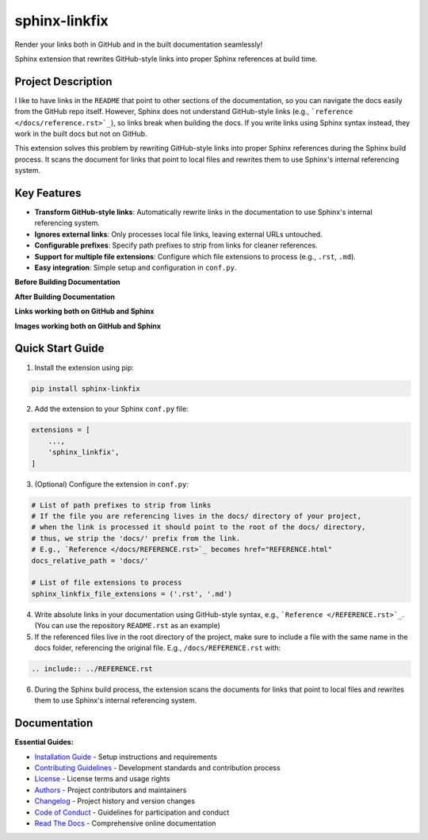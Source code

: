 ==============
sphinx-linkfix
==============

.. image:: https://img.shields.io/badge/python-3.9+-blue.svg
    :target: https://www.python.org/downloads/
    :alt: Python Version

.. image:: https://img.shields.io/badge/license-MIT-green.svg
    :alt: License

Render your links both in GitHub and in the built documentation seamlessly!

Sphinx extension that rewrites GitHub-style links into proper Sphinx references at build time.

**Project Description**
-----------------------

I like to have links in the ``README`` that point to other sections of the documentation,
so you can navigate the docs easily from the GitHub repo itself. However, Sphinx does not
understand GitHub-style links (e.g., ```reference </docs/reference.rst>`_``), so links break
when building the docs. If you write links using Sphinx syntax instead, they work in the built docs but
not on GitHub.

This extension solves this problem by rewriting GitHub-style links into proper Sphinx references
during the Sphinx build process. It scans the document for links that point to local files
and rewrites them to use Sphinx's internal referencing system.

**Key Features**
----------------

- **Transform GitHub-style links**: Automatically rewrite links in the documentation to use Sphinx's internal referencing system.
- **Ignores external links**: Only processes local file links, leaving external URLs untouched.
- **Configurable prefixes**: Specify path prefixes to strip from links for cleaner references.
- **Support for multiple file extensions**: Configure which file extensions to process (e.g., ``.rst``, ``.md``).
- **Easy integration**: Simple setup and configuration in ``conf.py``.

**Before Building Documentation**

.. image:: docs/images/code_before.png
    :alt: Documentation before applying sphinx-linkfix
    :align: center


**After Building Documentation**

.. image:: docs/images/code_after.png
    :alt: Documentation after applying sphinx-linkfix
    :align: center

**Links working both on GitHub and Sphinx**

.. image:: docs/images/github_link.gif
    :alt: Links working on GitHub
    :align: center

.. image:: docs/images/sphinx_link.gif
    :alt: Links working in Sphinx
    :align: center

**Images working both on GitHub and Sphinx**

.. image:: docs/images/github_image.gif
    :alt: Images working in GitHub
    :align: center

.. image:: docs/images/sphinx_image.jpg
    :alt: Images working in Sphinx
    :align: center

**Quick Start Guide**
---------------------

1. Install the extension using pip:

.. code-block:: bash

    pip install sphinx-linkfix

2. Add the extension to your Sphinx ``conf.py`` file:

.. code-block:: python

    extensions = [
        ...,
        'sphinx_linkfix',
    ]

3. (Optional) Configure the extension in ``conf.py``:

.. code-block:: python

    # List of path prefixes to strip from links
    # If the file you are referencing lives in the docs/ directory of your project,
    # when the link is processed it should point to the root of the docs/ directory,
    # thus, we strip the 'docs/' prefix from the link.
    # E.g., `Reference </docs/REFERENCE.rst>`_ becomes href="REFERENCE.html"
    docs_relative_path = 'docs/'

    # List of file extensions to process
    sphinx_linkfix_file_extensions = ('.rst', '.md')

4. Write absolute links in your documentation using GitHub-style syntax, e.g., ```Reference </REFERENCE.rst>`_``. (You can use the repository ``README.rst`` as an example)

5. If the referenced files live in the root directory of the project, make sure to include a file with the same name in the docs folder, referencing the original file. E.g., ``/docs/REFERENCE.rst`` with:

.. code-block:: rst

    .. include:: ../REFERENCE.rst

6. During the Sphinx build process, the extension scans the documents for links that point to local files and rewrites them to use Sphinx's internal referencing system.


**Documentation**
-----------------

**Essential Guides:**

- `Installation Guide </docs/installation.rst>`_ - Setup instructions and requirements
- `Contributing Guidelines </CONTRIBUTING.rst>`_ - Development standards and contribution process
- `License </LICENSE.txt>`_ - License terms and usage rights
- `Authors </AUTHORS.rst>`_ - Project contributors and maintainers
- `Changelog </CHANGELOG.rst>`_ - Project history and version changes
- `Code of Conduct </CODE_OF_CONDUCT.rst>`_ - Guidelines for participation and conduct
- `Read The Docs <https://sphinx-linkfix.readthedocs.io/en/latest/>`_ - Comprehensive online documentation
